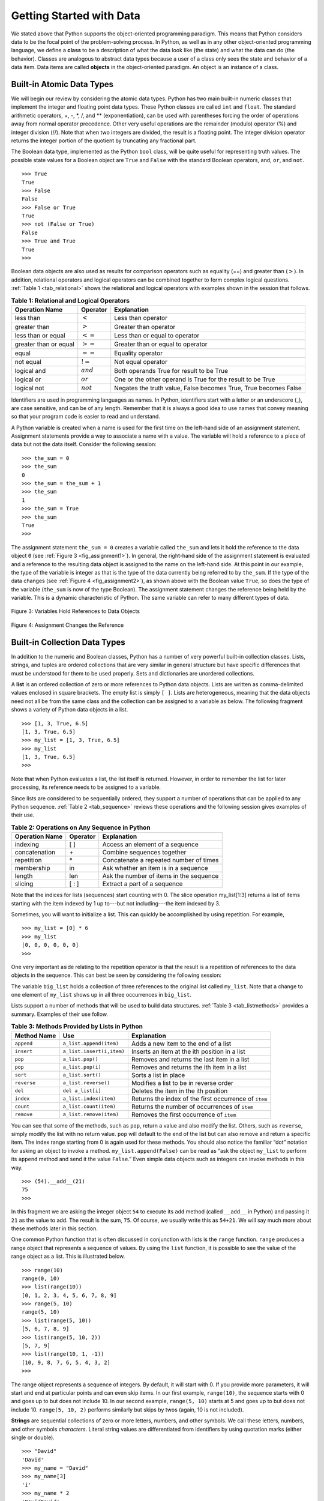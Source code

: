 ..  Copyright (C)  Brad Miller, David Ranum
    This work is licensed under the Creative Commons Attribution-NonCommercial-ShareAlike 4.0 International License. To view a copy of this license, visit http://creativecommons.org/licenses/by-nc-sa/4.0/.


Getting Started with Data
~~~~~~~~~~~~~~~~~~~~~~~~~

We stated above that Python supports the object-oriented programming
paradigm. This means that Python considers data to be the focal point of
the problem-solving process. In Python, as well as in any other
object-oriented programming language, we define a **class** to be a
description of what the data look like (the state) and what the data can
do (the behavior). Classes are analogous to abstract data types because
a user of a class only sees the state and behavior of a data item. Data
items are called **objects** in the object-oriented paradigm. An object
is an instance of a class.

Built-in Atomic Data Types
^^^^^^^^^^^^^^^^^^^^^^^^^^

We will begin our review by considering the atomic data types. Python
has two main built-in numeric classes that implement the integer and
floating point data types. These Python classes are called ``int`` and
``float``. The standard arithmetic operators, +, -, \*, /, and \*\*
(exponentiation), can be used with parentheses forcing the order of
operations away from normal operator precedence. Other very useful
operations are the remainder (modulo) operator (%) and integer division (//).
Note that when two integers are divided, the result is a floating
point. The integer division operator returns the integer portion of the
quotient by truncating any fractional part.

.. activecode:: intro_1
    :caption: Basic Arithmetic Operators

    print(2 + 3 * 4)
    print((2 + 3) * 4)
    print(2 ** 10)
    print(6 / 3)
    print(7 / 3)
    print(7 // 3)
    print(7 % 3)
    print(3 / 6)
    print(3 // 6)
    print(3 % 6)
    print(2 ** 100)


The Boolean data type, implemented as the Python ``bool`` class, will be
quite useful for representing truth values. The possible state values
for a Boolean object are ``True`` and ``False`` with the standard
Boolean operators, ``and``, ``or``, and ``not``.

::

    >>> True
    True
    >>> False
    False
    >>> False or True
    True
    >>> not (False or True)
    False
    >>> True and True
    True
    >>>

Boolean data objects are also used as results for comparison operators
such as equality (==) and greater than (:math:`>`). In addition,
relational operators and logical operators can be combined together to
form complex logical questions. :ref:`Table 1 <tab_relational>` shows the relational
and logical operators with examples shown in the session that follows.

.. _tab_relational:

.. table:: **Table 1: Relational and Logical Operators**

    =========================== ============== =================================================================
             **Operation Name**   **Operator**                                                   **Explanation**
    =========================== ============== =================================================================
                      less than    :math:`<`                                                Less than operator
                   greater than    :math:`>`                                             Greater than operator
             less than or equal   :math:`<=`                                    Less than or equal to operator
          greater than or equal   :math:`>=`                                 Greater than or equal to operator
                          equal   :math:`==`                                                 Equality operator
                      not equal   :math:`!=`                                                Not equal operator
                    logical and  :math:`and`                          Both operands True for result to be True
                     logical or   :math:`or`        One or the other operand is True for the result to be True
                    logical not  :math:`not`   Negates the truth value, False becomes True, True becomes False
    =========================== ============== =================================================================



.. activecode:: intro_2
    :caption: Basic Relational and Logical Operators

    print(5 == 10)
    print(10 > 5)
    print((5 >= 1) and (5 <= 10))

Identifiers are used in programming languages as names. In Python,
identifiers start with a letter or an underscore (_), are case
sensitive, and can be of any length. Remember that it is always a good
idea to use names that convey meaning so that your program code is
easier to read and understand.

A Python variable is created when a name is used for the first time on
the left-hand side of an assignment statement. Assignment statements
provide a way to associate a name with a value. The variable will hold a
reference to a piece of data but not the data itself. Consider the
following session:

::

    >>> the_sum = 0
    >>> the_sum
    0
    >>> the_sum = the_sum + 1
    >>> the_sum
    1
    >>> the_sum = True
    >>> the_sum
    True
    >>>

The assignment statement ``the_sum = 0`` creates a variable called
``the_sum`` and lets it hold the reference to the data object ``0`` (see
:ref:`Figure 3 <fig_assignment1>`). In general, the right-hand side of the assignment
statement is evaluated and a reference to the resulting data object is
assigned to the name on the left-hand side. At this point in our
example, the type of the variable is integer as that is the type of the
data currently being referred to by ``the_sum``. If the type of the data
changes (see :ref:`Figure 4 <fig_assignment2>`), as shown above with the Boolean
value ``True``, so does the type of the variable (``the_sum`` is now of
the type Boolean). The assignment statement changes the reference being
held by the variable. This is a dynamic characteristic of Python. The
same variable can refer to many different types of data.

.. _fig_assignment1:

.. figure:: Figures/assignment1.png
   :align: center

   Figure 3: Variables Hold References to Data Objects

.. _fig_assignment2:

.. figure:: Figures/assignment2.png
   :align: center

   Figure 4: Assignment Changes the Reference

Built-in Collection Data Types
^^^^^^^^^^^^^^^^^^^^^^^^^^^^^^

In addition to the numeric and Boolean classes, Python has a number of
very powerful built-in collection classes. Lists, strings, and tuples
are ordered collections that are very similar in general structure but
have specific differences that must be understood for them to be used
properly. Sets and dictionaries are unordered collections.

A **list** is an ordered collection of zero or more references to Python
data objects. Lists are written as comma-delimited values enclosed in
square brackets. The empty list is simply ``[ ]``. Lists are
heterogeneous, meaning that the data objects need not all be from the
same class and the collection can be assigned to a variable as below.
The following fragment shows a variety of Python data objects in a list.

::

    >>> [1, 3, True, 6.5]
    [1, 3, True, 6.5]
    >>> my_list = [1, 3, True, 6.5]
    >>> my_list
    [1, 3, True, 6.5]
    >>>

Note that when Python evaluates a list, the list itself is returned.
However, in order to remember the list for later processing, its
reference needs to be assigned to a variable.

Since lists are considered to be sequentially ordered, they support a
number of operations that can be applied to any Python sequence.
:ref:`Table 2 <tab_sequence>` reviews these operations and the following session
gives examples of their use.

.. _tab_sequence:

.. table:: **Table 2: Operations on Any Sequence in Python**

    =========================== ============== ========================================
             **Operation Name**   **Operator**                          **Explanation**
    =========================== ============== ========================================
                       indexing            [ ]          Access an element of a sequence
                  concatenation             \+          Combine sequences together
                     repetition             \*   Concatenate a repeated number of times
                     membership             in     Ask whether an item is in a sequence
                         length            len  Ask the number of items in the sequence
                        slicing          [ : ]             Extract a part of a sequence
    =========================== ============== ========================================


Note that the indices for lists (sequences) start counting with 0. The
slice operation my_list[1:3] returns a list of items starting with the
item indexed by 1 up to---but not including---the item indexed by 3.

Sometimes, you will want to initialize a list. This can quickly be
accomplished by using repetition. For example,

::

    >>> my_list = [0] * 6
    >>> my_list
    [0, 0, 0, 0, 0, 0]
    >>>

One very important aside relating to the repetition operator is that the
result is a repetition of references to the data objects in the
sequence. This can best be seen by considering the following session:

.. activecode:: intro_3
    :caption: Repetition of References

    my_list = [1, 2, 3, 4]
    big_list = [my_list] * 3
    print(big_list)
    my_list[2] = 45
    print(big_list)


The variable ``big_list`` holds a collection of three references to the
original list called ``my_list``. Note that a change to one element of
``my_list`` shows up in all three occurrences in ``big_list``.

Lists support a number of methods that will be used to build data
structures. :ref:`Table 3 <tab_listmethods>` provides a summary. Examples of their
use follow.

.. _tab_listmethods:

.. table:: **Table 3: Methods Provided by Lists in Python**

    ======================== ========================== =======================================================
             **Method Name**                    **Use**                                         **Explanation**
    ======================== ========================== =======================================================
                  ``append``    ``a_list.append(item)``                    Adds a new item to the end of a list
                  ``insert``  ``a_list.insert(i,item)``           Inserts an item at the ith position in a list
                     ``pop``           ``a_list.pop()``             Removes and returns the last item in a list
                     ``pop``          ``a_list.pop(i)``              Removes and returns the ith item in a list
                    ``sort``          ``a_list.sort()``                                   Sorts a list in place
                 ``reverse``       ``a_list.reverse()``                  Modifies a list to be in reverse order
                     ``del``          ``del a_list[i]``                    Deletes the item in the ith position
                   ``index``     ``a_list.index(item)``   Returns the index of the first occurrence of ``item``
                   ``count``     ``a_list.count(item)``           Returns the number of occurrences of ``item``
                  ``remove``    ``a_list.remove(item)``                Removes the first occurrence of ``item``
    ======================== ========================== =======================================================


.. activecode:: intro_5
    :caption: Examples of List Methods

    my_list = [1024, 3, True, 6.5]
    my_list.append(False)
    print(my_list)
    my_list.insert(2,4.5)
    print(my_list)
    print(my_list.pop())
    print(my_list)
    print(my_list.pop(1))
    print(my_list)
    my_list.pop(2)
    print(my_list)
    my_list.sort()
    print(my_list)
    my_list.reverse()
    print(my_list)
    print(my_list.count(6.5))
    print(my_list.index(4.5))
    my_list.remove(6.5)
    print(my_list)
    del my_list[0]
    print(my_list)


You can see that some of the methods, such as ``pop``, return a value
and also modify the list. Others, such as ``reverse``, simply modify the
list with no return value. ``pop`` will default to the end of the list
but can also remove and return a specific item. The index range starting
from 0 is again used for these methods. You should also notice the
familiar “dot” notation for asking an object to invoke a method.
``my_list.append(False)`` can be read as “ask the object ``my_list`` to
perform its ``append`` method and send it the value ``False``.” Even
simple data objects such as integers can invoke methods in this way.

::

    >>> (54).__add__(21)
    75
    >>>

In this fragment we are asking the integer object ``54`` to execute its
``add`` method (called ``__add__`` in Python) and passing it ``21`` as
the value to add. The result is the sum, ``75``. Of course, we usually
write this as ``54+21``. We will say much more about these methods later
in this section.

One common Python function that is often discussed in conjunction with
lists is the ``range`` function. ``range`` produces a range object that
represents a sequence of values. By using the ``list`` function, it is
possible to see the value of the range object as a list. This is
illustrated below.

::

    >>> range(10)
    range(0, 10)
    >>> list(range(10))
    [0, 1, 2, 3, 4, 5, 6, 7, 8, 9]
    >>> range(5, 10)
    range(5, 10)
    >>> list(range(5, 10))
    [5, 6, 7, 8, 9]
    >>> list(range(5, 10, 2))
    [5, 7, 9]
    >>> list(range(10, 1, -1))
    [10, 9, 8, 7, 6, 5, 4, 3, 2]
    >>>

The range object represents a sequence of integers. By default, it will
start with 0. If you provide more parameters, it will start and end at
particular points and can even skip items. In our first example,
``range(10)``, the sequence starts with 0 and goes up to but does not
include 10. In our second example, ``range(5, 10)`` starts at 5 and goes
up to but does not include 10. ``range(5, 10, 2)`` performs similarly but
skips by twos (again, 10 is not included).

**Strings** are sequential collections of zero or more letters, numbers,
and other symbols. We call these letters, numbers, and other symbols
*characters*. Literal string values are differentiated from identifiers
by using quotation marks (either single or double).

::

    >>> "David"
    'David'
    >>> my_name = "David"
    >>> my_name[3]
    'i'
    >>> my_name * 2
    'DavidDavid'
    >>> len(my_name)
    5
    >>>

Since strings are sequences, all of the sequence operations described
above work as you would expect. In addition, strings have a number of
methods, some of which are shown in :ref:`Table 4<tab_stringmethods>`.

.. _tab_stringmethods:

.. table:: **Table 4: Methods Provided by Strings in Python**

    ======================== ========================== =============================================================
             **Method Name**                    **Use**                                               **Explanation**
    ======================== ========================== =============================================================
                  ``center``     ``a_string.center(w)``            Returns a string centered in a field of size ``w``
                   ``count``   ``a_string.count(item)``   Returns the number of occurrences of ``item`` in the string
                   ``ljust``      ``a_string.ljust(w)``      Returns a string left-justified in a field of size ``w``
                   ``lower``       ``a_string.lower()``                             Returns a string in all lowercase
                   ``rjust``      ``a_string.rjust(w)``     Returns a string right-justified in a field of size ``w``
                    ``find``    ``a_string.find(item)``         Returns the index of the first occurrence of ``item``
                   ``split`` ``a_string.split(s_char)``                 Splits a string into substrings at ``s_char``
    ======================== ========================== =============================================================

Of these, ``split`` will be very useful for processing data. ``split``
will take a string and return a list of strings using the split
character as a division point. In the example below, “v” is the division
point. If no division is specified, the split method looks for
whitespace characters such as tab, newline, and space.

::

    >>> my_name
    'David'
    >>> my_name.upper()
    'DAVID'
    >>> my_name.center(10)
    '  David   '
    >>> my_name.find("v")
    2
    >>> my_name.split("v")
    ['Da', 'id']
    >>>

A major difference between lists and strings is that lists can be
modified while strings cannot. This is referred to as **mutability**.
Lists are mutable; strings are immutable. For example, you can change an
item in a list by using indexing and assignment. With a string that change is not allowed, as shown below.

::

    >>> my_list
    [1, 3, True, 6.5]
    >>> my_list[0] = 2 ** 10
    >>> my_list
    [1024, 3, True, 6.5]
    >>>
    >>> my_name
    'David'
    >>> my_name[0] = "X"
    Traceback (most recent call last):
    File "<stdin>", line 1, in <module>
    TypeError: 'str' object does not support item assignment
    >>>

**Tuples** are very similar to lists in that they are heterogeneous
sequences of data. The difference is that a tuple is immutable, like a
string. A tuple cannot be changed. Tuples are written as comma-delimited
values enclosed in parentheses. As sequences, they can use any operation
described above. For example,

::

    >>> my_tuple = (2, True, 4.96)
    >>> my_tuple
    (2, True, 4.96)
    >>> len(my_tuple)
    3
    >>> my_tuple[0]
    2
    >>> my_tuple * 3
    (2, True, 4.96, 2, True, 4.96, 2, True, 4.96)
    >>> my_tuple[0:2]
    (2, True)
    >>>

However, if you try to change an item in a tuple, you will get an error.
Note that the error message provides the location and reason for the
problem.

::

    >>> my_tuple[1] = False
    Traceback (most recent call last):
    File "<stdin>", line 1, in <module>
    TypeError: 'tuple' object does not support item assignment
    >>>

A **set** is an unordered collection of zero or more immutable Python data
objects. Sets do not allow duplicates and are written as comma-delimited
values enclosed in curly braces. The empty set is represented by
``set()``. Sets are heterogeneous, and the collection can be assigned to
a variable as below.

::

    >>> {3, 6, "cat", 4.5, False}
    {False, 3, 4.5, 6, 'cat'}
    >>> my_set = {3, 6, "cat", 4.5, False}
    >>> my_set
    {False, 3, 4.5, 6, 'cat'}
    >>> 

Even though sets are not considered to be sequential, they do support a
few of the familiar operations presented earlier. :ref:`Table 5 <tab_setops>` reviews
these operations and the following session gives examples of their use.

.. _tab_setops:

.. table:: **Table 5: Operations on a Set in Python**

    =========================== ====================== =======================================================================
             **Operation Name**           **Operator**                                                         **Explanation**
    =========================== ====================== =======================================================================
                     membership                 ``in``                                                          Set membership
                         length                ``len``                                      Returns the cardinality of the set
                          ``|``  ``a_set | other_set``                      Returns a new set with all elements from both sets
                          ``&``  ``a_set & other_set``          Returns a new set with only those elements common to both sets
                          ``-``  ``a_set - other_set``   Returns a new set with all items from the first set not in the second
                         ``<=`` ``a_set <= other_set``           Asks whether all elements of  the first set are in the second
    =========================== ====================== =======================================================================


::

    >>> my_set
    {False, 3, 4.5, 6, 'cat'}
    >>> len(my_set)
    5
    >>> False in my_set
    True
    >>> "dog" in my_set
    False
    >>> 

Sets support a number of methods that should be familiar to those who
have worked with them in a mathematics setting. :ref:`Table 6 <tab_setmethods>`
provides a summary. Examples of their use follow. Note that ``union``,
``intersection``, ``issubset``, and ``difference`` all have operators
that can be used as well.

.. _tab_setmethods:

.. table:: **Table 6: Methods Provided by Sets in Python**

    ======================== =================================== =======================================================================
             **Method Name**                             **Use**                                                         **Explanation**
    ======================== =================================== =======================================================================
                   ``union``          ``a_set.union(other_set)``                      Returns a new set with all elements from both sets
            ``intersection``   ``a_set.intersection(other_set)``          Returns a new set with only those elements common to both sets
              ``difference``     ``a_set.difference(other_set)``   Returns a new set with all items from the first set not in the second
                ``issubset``       ``a_set.issubset(othe_rset)``                   Asks whether all elements of one set are in the other
                     ``add``                 ``a_set.add(item)``                                                    Adds item to the set
                  ``remove``              ``a_set.remove(item)``                                               Removes item from the set
                     ``pop``                     ``a_set.pop()``                               Removes an arbitrary element from the set
                   ``clear``                   ``a_set.clear()``                                       Removes all elements from the set
    ======================== =================================== =======================================================================


::

    >>> my_set
    {False, 3, 4.5, 6, 'cat'}
    >>> your_set = {99, 3, 100}
    >>> my_set.union(your_set)
    {False, 3, 4.5, 'cat', 6, 99, 100}
    >>> my_set | your_set
    {False, 3, 4.5, 'cat', 6, 99, 100}
    >>> my_set.intersection(your_set)
    {3}
    >>> my_set & your_set
    {3}
    >>> my_set.difference(your_set)
    {False, 'cat', 4.5, 6}
    >>> my_set - your_set
    {False, 'cat', 4.5, 6}
    >>> {3, 100}.issubset(your_set)
    True
    >>> {3, 100} <= your_set
    True
    >>> my_set.add("house")
    >>> my_set
    {False, 'house', 3, 4.5, 6, 'cat'}
    >>> my_set.remove(4.5)
    >>> my_set
    {False, 'house', 3, 6, 'cat'}
    >>> my_set.pop()
    False
    >>> my_set
    {'house', 3, 6, 'cat'}
    >>> my_set.clear()
    >>> my_set
    set()
    >>> 

Our final Python collection is an unordered structure called a
**dictionary**. Dictionaries are collections of associated pairs of
items where each pair consists of a key and a value. This key-value pair
is typically written as key:value. Dictionaries are written as
comma-delimited key:value pairs enclosed in curly braces. For example,

::

    >>> capitals = {"Iowa": "Des Moines", "Wisconsin": "Madison"}
    >>> capitals
    {'Iowa': 'Des Moines', 'Wisconsin': 'Madison'}
    >>> 

We can manipulate a dictionary by accessing a value via its key or by
adding another key-value pair. The syntax for access looks much like a
sequence access except that instead of using the index of the item, we
use the key value. To add a new value is similar.

.. activecode:: intro_7
    :caption: Using a Dictionary

    capitals = {"Iowa": "Des Moines", "Wisconsin": "Madison"}
    print(capitals["Iowa"])
    capitals["Utah"] = "Salt Lake City"
    print(capitals)
    capitals["California"] = "Sacramento"
    print(len(capitals))
    for k in capitals:
        print(capitals[k],"is the capital of", k)

It is important to note that prior to Python 3.6 dictionaries were maintained in no
particular order with respect to the keys. The first pair added
(``"Utah":`` ``"Salt Lake City"``) would be placed first in the dictionary and
the second pair added (``"California":`` ``"Sacramento"``) would be placed
last. The placement of a key is dependent on the idea of “hashing,”
which will be explained in more detail in Chapter 5.
Dictionaries do maintain the order since Python 3.6, so in the example above the pairs appear in the dictionary in the order they were added.
We also show the length function performing the same role as with other collections.

Dictionaries have both methods and operators. :ref:`Table 7 <tab_dictopers>` and
:ref:`Table 8 <tab_dictmethods>` describe them, and the session shows them in action. The
``keys``, ``values``, and ``items`` methods all return objects that
contain the values of interest. You can use the ``list`` function to
convert them to lists. You will also see that there are two variations
on the ``get`` method. If the key is not present in the dictionary,
``get`` will return ``None``. However, a second, optional parameter can
specify a return value instead.

.. _tab_dictopers:

.. table:: **Table 7: Operators Provided by Dictionaries in Python**

    ===================== =================== =====================================================================
             **Operator**             **Use**                                                       **Explanation**
    ===================== =================== =====================================================================
                   ``[]``       ``a_dict[k]``       Returns the value associated with ``k``, otherwise its an error
                   ``in``   ``key in a_dict``   Returns ``True`` if key is in the   dictionary, ``False`` otherwise
                  ``del`` del ``a_dict[key]``                                 Removes the entry from the dictionary
    ===================== =================== =====================================================================

.. _tab_dictmethods:

.. table:: **Table 8: Methods Provided by Dictionaries in Python**

    ======================== ====================== ==============================================================
             **Method Name**                **Use**                                                **Explanation**
    ======================== ====================== ==============================================================
                    ``keys``      ``a_dict.keys()``       Returns the keys of the dictionary in a dict_keys object
                  ``values``    ``a_dict.values()``   Returns the values of the dictionary in a dict_values object
                   ``items``     ``a_dict.items()``             Returns the key-value pairs in a dict_items object
                     ``get``      ``a_dict.get(k)``    Returns the value associated with ``k``, ``None`` otherwise
                     ``get`` ``a_dict.get(k, alt)``     Returns the value associated with ``k``, ``alt`` otherwise
    ======================== ====================== ==============================================================

::

    >>> phone_ext={"david": 1410, "brad": 1137, "roman": 1171}
    >>> phone_ext
    {'david': 1410, 'brad': 1137, 'roman': 1171}
    >>> phone_ext.keys()
    dict_keys(['david', 'brad', 'roman'])
    >>> list(phone_ext.keys())
    ['david', 'brad', 'roman']
    >>> phone_ext.values()
    dict_values([1410, 1137, 1171])
    >>> list(phone_ext.values())
    [1410, 1137, 1171]
    >>> phone_ext.items()
    dict_items([('david', 1410), ('brad', 1137), ('roman', 1171)])
    >>> list(phone_ext.items())
    [('david', 1410), ('brad', 1137), ('roman', 1171)]
    >>> phone_ext.get("kent")
    >>> phone_ext.get("kent", "NO ENTRY")
    'NO ENTRY'
    >>>


.. note::

    This workspace is provided for your convenience.  You can use this activecode window to try out anything you like.

    .. activecode:: scratch_01_01


